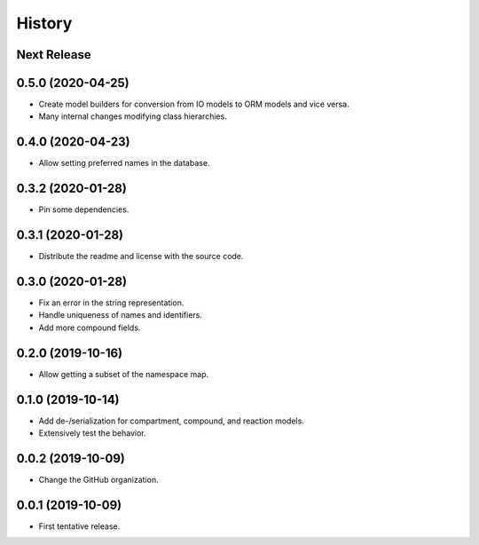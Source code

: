 =======
History
=======

Next Release
------------

0.5.0 (2020-04-25)
------------------
* Create model builders for conversion from IO models to ORM models and vice
  versa.
* Many internal changes modifying class hierarchies.

0.4.0 (2020-04-23)
------------------
* Allow setting preferred names in the database.

0.3.2 (2020-01-28)
------------------
* Pin some dependencies.

0.3.1 (2020-01-28)
------------------
* Distribute the readme and license with the source code.

0.3.0 (2020-01-28)
------------------
* Fix an error in the string representation.
* Handle uniqueness of names and identifiers.
* Add more compound fields.

0.2.0 (2019-10-16)
------------------
* Allow getting a subset of the namespace map.

0.1.0 (2019-10-14)
------------------
* Add de-/serialization for compartment, compound, and reaction models.
* Extensively test the behavior.

0.0.2 (2019-10-09)
------------------
* Change the GitHub organization.

0.0.1 (2019-10-09)
------------------
* First tentative release.
